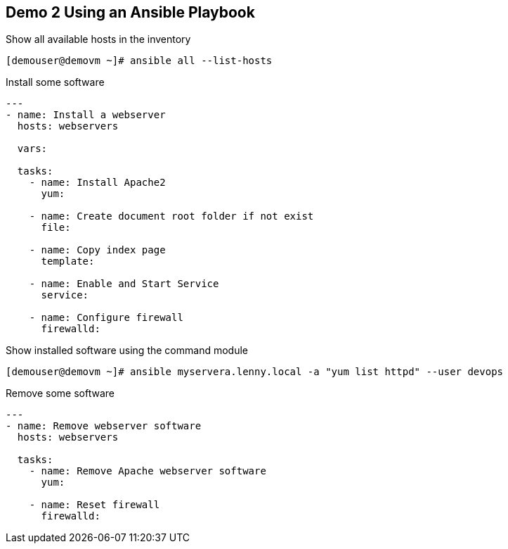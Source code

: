 == Demo 2 Using an Ansible Playbook


.Show all available hosts in the inventory
[source]
----
[demouser@demovm ~]# ansible all --list-hosts
----

.Install some software
[source, yaml]
----
---
- name: Install a webserver
  hosts: webservers

  vars:

  tasks:
    - name: Install Apache2
      yum:

    - name: Create document root folder if not exist
      file:

    - name: Copy index page
      template:
    
    - name: Enable and Start Service
      service:

    - name: Configure firewall
      firewalld:
----

.Show installed software using the command module
[source]
----
[demouser@demovm ~]# ansible myservera.lenny.local -a "yum list httpd" --user devops
----

.Remove some software
[source, yaml]
----
---
- name: Remove webserver software
  hosts: webservers

  tasks:
    - name: Remove Apache webserver software
      yum:

    - name: Reset firewall
      firewalld:

----